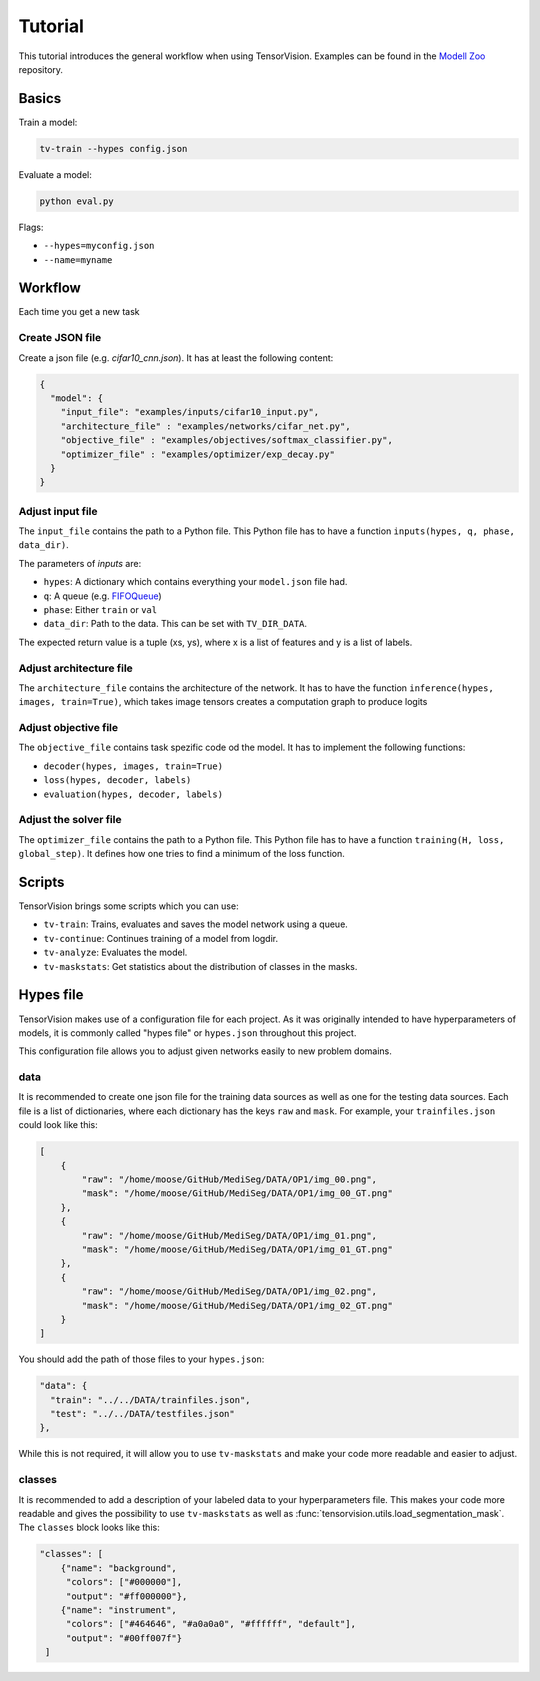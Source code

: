 .. _tutorial:

========
Tutorial
========

This tutorial introduces the general workflow when using TensorVision.
Examples can be found in the `Modell Zoo`_ repository.

Basics
======

Train a model:


.. code-block:: bash

   tv-train --hypes config.json


Evaluate a model:


.. code-block:: bash

   python eval.py


Flags:

* ``--hypes=myconfig.json``
* ``--name=myname``


Workflow
========

Each time you get a new task


Create JSON file
----------------

Create a json file (e.g. `cifar10_cnn.json`). It has at least the following
content:

.. code-block:: json

   {
     "model": {
       "input_file": "examples/inputs/cifar10_input.py",
       "architecture_file" : "examples/networks/cifar_net.py",
       "objective_file" : "examples/objectives/softmax_classifier.py",
       "optimizer_file" : "examples/optimizer/exp_decay.py"
     }
   }


Adjust input file
-----------------

The ``input_file`` contains the path to a Python file. This Python file has to
have a function ``inputs(hypes, q, phase, data_dir)``.

The parameters of `inputs` are:

* ``hypes``: A dictionary which contains everything your ``model.json`` file
  had.
* ``q``: A queue (e.g. `FIFOQueue`_)
* ``phase``: Either ``train`` or ``val``
* ``data_dir``: Path to the data. This can be set with ``TV_DIR_DATA``.

The expected return value is a tuple (xs, ys), where x is a list of features
and y is a list of labels.


Adjust architecture file
------------------------

The ``architecture_file`` contains the architecture of the network. It has to
have the function ``inference(hypes, images, train=True)``, which takes image
tensors creates a computation graph to produce logits


Adjust objective file
---------------------

The ``objective_file`` contains task spezific code od the model. It
has to implement the following functions:

* ``decoder(hypes, images, train=True)``
* ``loss(hypes, decoder, labels)``
* ``evaluation(hypes, decoder, labels)``


Adjust the solver file
----------------------

The ``optimizer_file`` contains the path to a Python file. This Python file has
to have a function ``training(H, loss, global_step)``. It defines how one tries
to find a minimum of the loss function.



.. _Modell Zoo: https://github.com/TensorVision/modell_zoo
.. _FIFOQueue : https://www.tensorflow.org/versions/r0.8/how_tos/threading_and_queues/index.html


Scripts
=======

TensorVision brings some scripts which you can use:

* ``tv-train``: Trains, evaluates and saves the model network using a queue.
* ``tv-continue``: Continues training of a model from logdir.
* ``tv-analyze``: Evaluates the model.
* ``tv-maskstats``: Get statistics about the distribution of classes in the masks.


Hypes file
==========

TensorVision makes use of a configuration file for each project. As it was
originally intended to have hyperparameters of models, it is commonly called
"hypes file" or ``hypes.json`` throughout this project.

This configuration file allows you to adjust given networks easily to new
problem domains.


data
----

It is recommended to create one json file for the training data sources as
well as one for the testing data sources. Each file is a list of dictionaries,
where each dictionary has the keys ``raw`` and ``mask``. For example, your
``trainfiles.json`` could look like this:

.. code-block:: json

    [
        {
            "raw": "/home/moose/GitHub/MediSeg/DATA/OP1/img_00.png",
            "mask": "/home/moose/GitHub/MediSeg/DATA/OP1/img_00_GT.png"
        },
        {
            "raw": "/home/moose/GitHub/MediSeg/DATA/OP1/img_01.png",
            "mask": "/home/moose/GitHub/MediSeg/DATA/OP1/img_01_GT.png"
        },
        {
            "raw": "/home/moose/GitHub/MediSeg/DATA/OP1/img_02.png",
            "mask": "/home/moose/GitHub/MediSeg/DATA/OP1/img_02_GT.png"
        }
    ]

You should add the path of those files to your ``hypes.json``:


.. code-block:: json

    "data": {
      "train": "../../DATA/trainfiles.json",
      "test": "../../DATA/testfiles.json"
    },

While this is not required, it will allow you to use ``tv-maskstats`` and make
your code more readable and easier to adjust.


classes
-------

It is recommended to add a description of your labeled data to your
hyperparameters file. This makes your code more readable and gives the
possibility to use ``tv-maskstats`` as well as :func:`tensorvision.utils.load_segmentation_mask`.
The ``classes`` block looks like this:

.. code-block:: json

    "classes": [
        {"name": "background",
         "colors": ["#000000"],
         "output": "#ff000000"},
        {"name": "instrument",
         "colors": ["#464646", "#a0a0a0", "#ffffff", "default"],
         "output": "#00ff007f"}
     ]